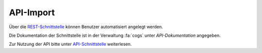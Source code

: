API-Import
==========

Über die `REST-Schnittstelle <https://de.wikipedia.org/wiki/Representational_State_Transfer>`_ können Benutzer
automatisiert angelegt werden.

Die Dokumentation der Schnittstelle ist in der Verwaltung :fa:`cogs` unter *API-Dokumentation* angegeben.

Zur Nutzung der API bitte unter `API-Schnittstelle <../api/index.html>`_ weiterlesen.